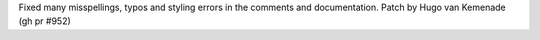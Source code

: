 Fixed many misspellings, typos and styling errors in the comments and documentation. Patch by Hugo van Kemenade (gh pr #952)
